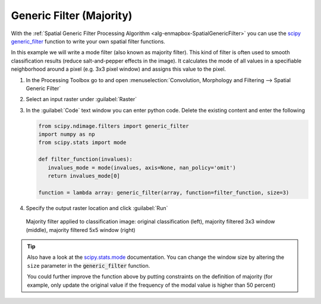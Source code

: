 Generic Filter (Majority)
=========================

With the :ref:`Spatial Generic Filter Processing Algorithm <alg-enmapbox-SpatialGenericFilter>` you can use the `scipy generic_filter <https://docs.scipy.org/doc/scipy/reference/generated/scipy.ndimage.generic_filter.html>`_
function to write your own spatial filter functions.

In this example we will write a mode filter (also known as majority filter). This kind of filter is often used to
smooth classification results (reduce salt-and-pepper effects in the image). It calculates the mode of all values in a specifiable
neighborhood around a pixel (e.g. 3x3 pixel window) and assigns this value to the pixel.

#. In the Processing Toolbox go to and open :menuselection:`Convolution, Morphology and Filtering --> Spatial Generic Filter`
#. Select an input raster under :guilabel:`Raster`
#. In the :guilabel:`Code` text window you can enter python code. Delete the existing content and enter the following

   .. code-block:: python

      from scipy.ndimage.filters import generic_filter
      import numpy as np
      from scipy.stats import mode

      def filter_function(invalues):
         invalues_mode = mode(invalues, axis=None, nan_policy='omit')
         return invalues_mode[0]

      function = lambda array: generic_filter(array, function=filter_function, size=3)


#. Specify the output raster location and click :guilabel:`Run`

.. figure:: /img/modefilter.png
   :width: 100%

   Majority filter applied to classification image: original classification (left), majority filtered 3x3 window (middle), majority filtered 5x5 window (right)

.. tip::

   Also have a look at the `scipy.stats.mode <https://docs.scipy.org/doc/scipy/reference/generated/scipy.stats.mode.html>`_ documentation. You can change
   the window size by altering the ``size`` parameter in the :code:`generic_filter` function.

   You could further improve the function above by putting constraints on the definition of majority (for example, only update the original value if
   the frequency of the modal value is higher than 50 percent)
